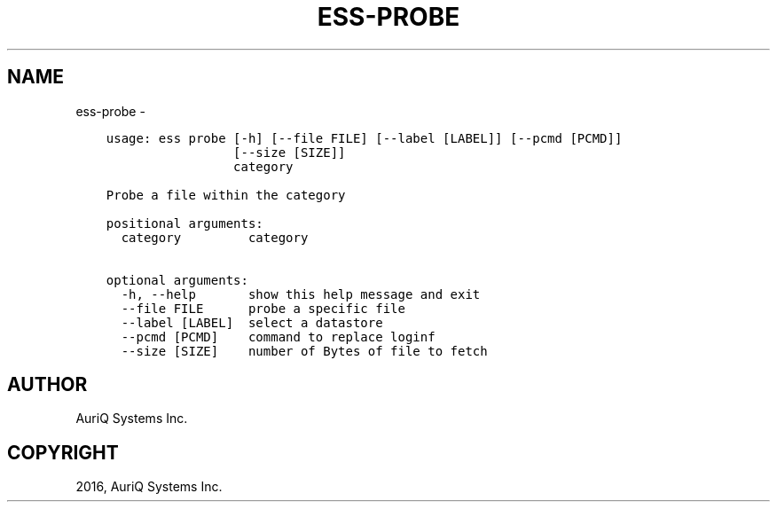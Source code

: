 .\" Man page generated from reStructuredText.
.
.TH "ESS-PROBE" "1" "October 06, 2016" "3.2.0" ""
.SH NAME
ess-probe \- 
.
.nr rst2man-indent-level 0
.
.de1 rstReportMargin
\\$1 \\n[an-margin]
level \\n[rst2man-indent-level]
level margin: \\n[rst2man-indent\\n[rst2man-indent-level]]
-
\\n[rst2man-indent0]
\\n[rst2man-indent1]
\\n[rst2man-indent2]
..
.de1 INDENT
.\" .rstReportMargin pre:
. RS \\$1
. nr rst2man-indent\\n[rst2man-indent-level] \\n[an-margin]
. nr rst2man-indent-level +1
.\" .rstReportMargin post:
..
.de UNINDENT
. RE
.\" indent \\n[an-margin]
.\" old: \\n[rst2man-indent\\n[rst2man-indent-level]]
.nr rst2man-indent-level -1
.\" new: \\n[rst2man-indent\\n[rst2man-indent-level]]
.in \\n[rst2man-indent\\n[rst2man-indent-level]]u
..
.INDENT 0.0
.INDENT 3.5
.sp
.nf
.ft C
usage: ess probe [\-h] [\-\-file FILE] [\-\-label [LABEL]] [\-\-pcmd [PCMD]]
                 [\-\-size [SIZE]]
                 category

Probe a file within the category

positional arguments:
  category         category

optional arguments:
  \-h, \-\-help       show this help message and exit
  \-\-file FILE      probe a specific file
  \-\-label [LABEL]  select a datastore
  \-\-pcmd [PCMD]    command to replace loginf
  \-\-size [SIZE]    number of Bytes of file to fetch
.ft P
.fi
.UNINDENT
.UNINDENT
.SH AUTHOR
AuriQ Systems Inc.
.SH COPYRIGHT
2016, AuriQ Systems Inc.
.\" Generated by docutils manpage writer.
.

